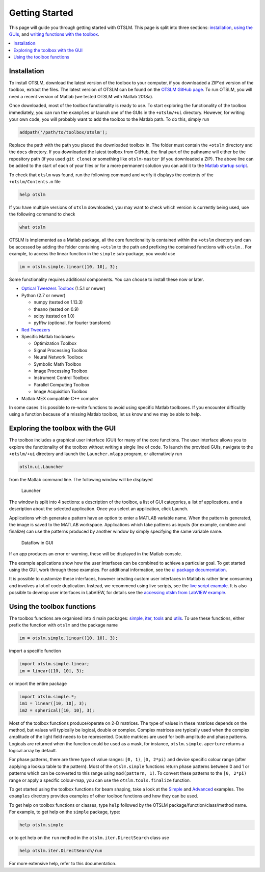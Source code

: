 ###############
Getting Started
###############

This page will guide you through getting started with OTSLM. This page
is split into three sections: `installation <#installation>`__, `using
the GUIs <#exploring-the-toolbox-with-the-gui>`__, and `writing
functions with the toolbox <#using-the-toolbox-functions>`__.

.. contents::
   :depth: 3
   :local:
..

Installation
============

To install OTSLM, download the latest version of the toolbox to your
computer, if you downloaded a ZIP'ed version of the toolbox, extract the
files. The latest version of OTSLM can be found on the `OTSLM GitHub
page <https://github.com/ilent2/otslm>`__. To run OTSLM, you will need a
recent version of Matlab (we tested OTSLM with Matlab 2018a).

Once downloaded, most of the toolbox functionality is ready to use. To
start exploring the functionality of the toolbox immediately, you can
run the ``examples`` or launch one of the GUIs in the ``+otslm/+ui``
directory. However, for writing your own code, you will probably want to
add the toolbox to the Matlab path. To do this, simply run

.. code:: matlab

    addpath('/path/to/toolbox/otslm');

Replace the path with the path you placed the downloaded toolbox in. The
folder must contain the ``+otslm`` directory and the ``docs`` directory.
If you downloaded the latest toolbox from GitHub, the final part of the
pathname will either be the repository path (if you used ``git clone``)
or something like ``otslm-master`` (if you downloaded a ZIP). The above
line can be added to the start of each of your files or for a more
permanent solution you can add it to the `Matlab startup
script <https://au.mathworks.com/help/matlab/ref/startup.html>`__.

To check that ``otslm`` was found, run the following command and verify
it displays the contents of the ``+otslm/Contents.m`` file

.. code:: matlab

    help otslm

If you have multiple versions of ``otslm`` downloaded, you may want to
check which version is currently being used, use the following command
to check

.. code:: matlab

    what otslm

OTSLM is implemented as a Matlab package, all the core functionality is
contained within the ``+otslm`` directory and can be accessed by adding
the folder containing ``+otslm`` to the path and prefixing the contained
functions with ``otslm.``. For example, to access the linear function in
the ``simple`` sub-package, you would use

.. code:: matlab

    im = otslm.simple.linear([10, 10], 3);

Some functionality requires additional components. You can choose to
install these now or later.

-  `Optical Tweezers Toolbox <https://github.com/ilent2/ott>`__ (1.5.1
   or newer)
-  Python (2.7 or newer)

   -  numpy (tested on 1.13.3)
   -  theano (tested on 0.9)
   -  scipy (tested on 1.0)
   -  pyfftw (optional, for fourier transform)

-  `Red Tweezers <https://doi.org/10.1016/j.cpc.2013.08.008>`__
-  Specific Matlab toolboxes:

   -  Optimization Toolbox
   -  Signal Processing Toolbox
   -  Neural Network Toolbox
   -  Symbolic Math Toolbox
   -  Image Processing Toolbox
   -  Instrument Control Toolbox
   -  Parallel Computing Toolbox
   -  Image Acquisition Toolbox

-  Matlab MEX compatible C++ compiler

In some cases it is possible to re-write functions to avoid using
specific Matlab toolboxes. If you encounter difficultly using a function
because of a missing Matlab toolbox, let us know and we may be able to
help.

Exploring the toolbox with the GUI
==================================

The toolbox includes a graphical user interface (GUI) for many of the
core functions. The user interface allows you to explore the
functionality of the toolbox without writing a single line of code. To
launch the provided GUIs, navigate to the ``+otslm/+ui`` directory and
launch the ``Launcher.mlapp`` program, or alternatively run

.. code:: matlab

    otslm.ui.Launcher

from the Matlab command line. The following window will be displayed

.. figure:: images/gettingStarted/gui_launcher.png
   :alt: Launcher

   Launcher

The window is split into 4 sections: a description of the toolbox, a
list of GUI categories, a list of applications, and a description about
the selected application. Once you select an application, click Launch.

Applications which generate a pattern have an option to enter a MATLAB
variable name. When the pattern is generated, the image is saved to the
MATLAB workspace. Applications which take patterns as inputs (for
example, combine and finalize) can use the patterns produced by another
window by simply specifying the same variable name.

.. figure:: images/gettingStarted/gui_dataflow.png
   :alt: Dataflow in GUI

   Dataflow in GUI

If an app produces an error or warning, these will be displayed in the
Matlab console.

The example applications show how the user interfaces can be combined to
achieve a particular goal. To get started using the GUI, work through
these examples. For additional information, see the `ui package
documentation <Ui>`__.

It is possible to customize these interfaces, however creating custom
user interfaces in Matlab is rather time consuming and involves a lot of
code duplication. Instead, we recommend using live scripts, see the
`live script example <Grating-And-Lens-LiveScript>`__. It is also
possible to develop user interfaces in LabVIEW, for details see the
`accessing otslm from LabVIEW example <Accessing-otslm-from-labview>`__.

Using the toolbox functions
===========================

The toolbox functions are organised into 4 main packages:
`simple <Simple>`__, `iter <Iter>`__, `tools <Tools>`__ and
`utils <Utils>`__. To use these functions, either prefix the function
with ``otslm`` and the package name

.. code:: matlab

    im = otslm.simple.linear([10, 10], 3);

import a specific function

.. code:: matlab

    import otslm.simple.linear;
    im = linear([10, 10], 3);

or import the entire package

.. code:: matlab

    import otslm.simple.*;
    im1 = linear([10, 10], 3);
    im2 = spherical([10, 10], 3);

Most of the toolbox functions produce/operate on 2-D matrices. The type
of values in these matrices depends on the method, but values will
typically be logical, double or complex. Complex matrices are typically
used when the complex amplitude of the light field needs to be
represented. Double matrices are used for both amplitude and phase
patterns. Logicals are returned when the function could be used as a
mask, for instance, ``otslm.simple.aperture`` returns a logical array by
default.

For phase patterns, there are three type of value ranges: ``[0, 1)``,
``[0, 2*pi)`` and device specific colour range (after applying a lookup
table to the pattern). Most of the ``otslm.simple`` functions return
phase patterns between 0 and 1 or patterns which can be converted to
this range using ``mod(pattern, 1)``. To convert these patterns to the
``[0, 2*pi)`` range or apply a specific colour-map, you can use the
``otslm.tools.finalize`` function.

To get started using the toolbox functions for beam shaping, take a look
at the `Simple <Simple-Beams>`__ and `Advanced <Advanced-Beams>`__
examples. The ``examples`` directory provides examples of other toolbox
functions and how they can be used.

To get help on toolbox functions or classes, type ``help`` followed by
the OTSLM package/function/class/method name. For example, to get help
on the ``simple`` package, type:

.. code:: matlab

    help otslm.simple

or to get help on the ``run`` method in the ``otslm.iter.DirectSearch``
class use

.. code:: matlab

    help otslm.iter.DirectSearch/run

For more extensive help, refer to this documentation.
